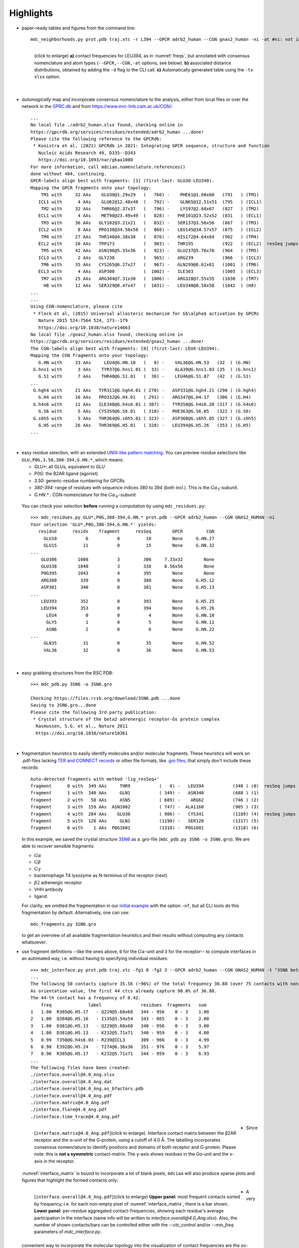 .. https://stackoverflow.com/a/31332035 for forcing paragraph breaks after figure captions
.. |nbspc| unicode:: U+00A0 .. non-breaking space


Highlights
----------

.. _`initial example`:
* paper-ready tables and figures from the command line::

   mdc_neighborhoods.py prot.pdb traj.xtc -r L394 --GPCR adrb2_human --CGN gnas2_human -ni -at #ni: not interactive, at: show atom-types

  .. figure:: imgs/bars_and_PDF.png
      :scale: 40%
      :align: left
      :name: highlights_1

      (click to enlarge) **a)** contact frequencies for LEU394, as in :numref:`freqs`, but annotated with consensus nomenclature and atom types (``--GPCR,--CGN,-at`` options, see below). **b)** associated distance distributions, obtained by adding the ``-d`` flag to the CLI call. **c)** Automatically generated table using the ``-tx xlsx`` option.

  |nbspc|
.. _consensus_HL:

* *automagically* map and incorporate consensus nomenclature to the analysis, either from local files or over the network in the `GPRC.db <https://gpcrdb.org/>`_ and from `<https://www.mrc-lmb.cam.ac.uk/CGN/>`_::

   ...
   No local file ./adrb2_human.xlsx found, checking online in
   https://gpcrdb.org/services/residues/extended/adrb2_human ...done!
   Please cite the following reference to the GPCRdb:
    * Kooistra et al, (2021) GPCRdb in 2021: Integrating GPCR sequence, structure and function
      Nucleic Acids Research 49, D335--D343
      https://doi.org/10.1093/nar/gkaa1080
   For more information, call mdciao.nomenclature.references()
   done without 404, continuing.
   GPCR-labels align best with fragments: [3] (first-last: GLU30-LEU340).
   Mapping the GPCR fragments onto your topology:
       TM1 with     32 AAs    GLU30@1.29x29   (   760) -    PHE61@1.60x60   (791   ) (TM1)
      ICL1 with      4 AAs    GLU62@12.48x48  (   792) -    GLN65@12.51x51  (795   ) (ICL1)
       TM2 with     32 AAs    THR66@2.37x37   (   796) -    LYS97@2.68x67   (827   ) (TM2)
      ECL1 with      4 AAs    MET98@23.49x49  (   828) -   PHE101@23.52x52  (831   ) (ECL1)
       TM3 with     36 AAs   GLY102@3.21x21   (   832) -   SER137@3.56x56   (867   ) (TM3)
      ICL2 with      8 AAs   PRO138@34.50x50  (   868) -   LEU145@34.57x57  (875   ) (ICL2)
       TM4 with     27 AAs   THR146@4.38x38   (   876) -   HIS172@4.64x64   (902   ) (TM4)
      ECL2 with     20 AAs   TRP173           (   903) -   THR195           (922   ) (ECL2)  resSeq jumps
       TM5 with     42 AAs   ASN196@5.35x36   (   923) -   GLU237@5.76x76   (964   ) (TM5)
      ICL3 with      2 AAs   GLY238           (   965) -   ARG239           (966   ) (ICL3)
       TM6 with     35 AAs   CYS265@6.27x27   (   967) -   GLN299@6.61x61   (1001  ) (TM6)
      ECL3 with      4 AAs   ASP300           (  1002) -   ILE303           (1005  ) (ECL3)
       TM7 with     25 AAs   ARG304@7.31x30   (  1006) -   ARG328@7.55x55   (1030  ) (TM7)
        H8 with     12 AAs   SER329@8.47x47   (  1031) -   LEU340@8.58x58   (1042  ) (H8)
   ...
   ...
   Using CGN-nomenclature, please cite
    * Flock et al, (2015) Universal allosteric mechanism for G$\alpha$ activation by GPCRs
      Nature 2015 524:7564 524, 173--179
      https://doi.org/10.1038/nature14663
   No local file ./gnas2_human.xlsx found, checking online in
   https://gpcrdb.org/services/residues/extended/gnas2_human ...done!
   The CGN-labels align best with fragments: [0] (first-last: LEU4-LEU394).
   Mapping the CGN fragments onto your topology:
      G.HN with     33 AAs     LEU4@G.HN.10   (   0) -    VAL36@G.HN.53   (32  ) (G.HN)
    G.hns1 with      3 AAs    TYR37@G.hns1.01 (  33) -    ALA39@G.hns1.03 (35  ) (G.hns1)
      G.S1 with      7 AAs    THR40@G.S1.01   (  36) -    LEU46@G.S1.07   (42  ) (G.S1)
   ...
    G.hgh4 with     21 AAs   TYR311@G.hgh4.01 ( 270) -   ASP331@G.hgh4.21 (290 ) (G.hgh4)
      G.H4 with     16 AAs   PRO332@G.H4.01   ( 291) -   ARG347@G.H4.17   (306 ) (G.H4)
    G.h4s6 with     11 AAs   ILE348@G.h4s6.01 ( 307) -   TYR358@G.h4s6.20 (317 ) (G.h4s6)
      G.S6 with      5 AAs   CYS359@G.S6.01   ( 318) -   PHE363@G.S6.05   (322 ) (G.S6)
    G.s6h5 with      5 AAs   THR364@G.s6h5.01 ( 323) -   ASP368@G.s6h5.05 (327 ) (G.s6h5)
      G.H5 with     26 AAs   THR369@G.H5.01   ( 328) -   LEU394@G.H5.26   (353 ) (G.H5)
   ...

  |nbspc|
.. _residues_HL:

* easy residue selection, with an extended `UNIX-like pattern matching <https://docs.python.org/3/library/fnmatch.html>`_. You can preview residue selections like ``GLU,P0G,3.50,380-394,G.HN.*``, which means:

  - *GLU**: all GLUs, equivalent to *GLU*
  - *P0G*: the B2AR ligand (agonist)
  - *3.50*: generic-residue numbering for GPCRs
  - *380-394*: range of residues with sequence indices 380 to 394 (both incl.). This is the :math:`G\alpha_5`-subunit.
  - *G.HN.** : CGN-nomenclature for the :math:`G\alpha_N`-subunit
 You can check your selection **before** running a computation by using ``mdc_residues.py``::

  >>> mdc_residues.py GLU*,P0G,380-394,G.HN.* prot.pdb --GPCR adrb2_human --CGN GNAS2_HUMAN -ni
  Your selection 'GLU*,P0G,380-394,G.HN.*' yields:
     residue      residx    fragment      resSeq        GPCR         CGN
       GLU10           6           0          10        None     G.HN.27
       GLU15          11           0          15        None     G.HN.32
  ...
      GLU306        1008           3         306     7.33x32        None
      GLU338        1040           3         338     8.56x56        None
      P0G395        1043           4         395        None        None
      ARG380         339           0         380        None     G.H5.12
      ASP381         340           0         381        None     G.H5.13
  ...
      LEU393         352           0         393        None     G.H5.25
      LEU394         353           0         394        None     G.H5.26
        LEU4           0           0           4        None     G.HN.10
        GLY5           1           0           5        None     G.HN.11
        ASN6           2           0           6        None     G.HN.22
  ...
       GLN35          31           0          35        None     G.HN.52
       VAL36          32           0          36        None     G.HN.53


 |nbspc|
.. _pdb_HL:

* easy grabbing structures from the RSC PDB::

   >>> mdc_pdb.py 3SN6 -o 3SN6.gro

   Checking https://files.rcsb.org/download/3SN6.pdb ...done
   Saving to 3SN6.gro...done
   Please cite the following 3rd party publication:
    * Crystal structure of the beta2 adrenergic receptor-Gs protein complex
     Rasmussen, S.G. et al., Nature 2011
     https://doi.org/10.1038/nature10361

  |nbspc|
.. _fragmentation_HL:

* fragmentation heuristics to easily identify molecules and/or molecular fragments. These heuristics will work on .pdf-files lacking `TER and CONNECT records <http://www.wwpdb .org/documentation/file-format-content/format33/v3.3.html>`_ or other file formats, like `.gro files <http://manual.gromacs.org/documentation/2020/reference-manual/file-formats.html#gro>`_, that simply don't include these records::

   Auto-detected fragments with method 'lig_resSeq+'
   fragment      0 with  349 AAs     THR9           (   0) -   LEU394           (348 ) (0)  resSeq jumps
   fragment      1 with  340 AAs     GLN1           ( 349) -   ASN340           (688 ) (1)
   fragment      2 with   58 AAs     ASN5           ( 689) -    ARG62           (746 ) (2)
   fragment      3 with  159 AAs  ASN1002           ( 747) -  ALA1160           (905 ) (3)
   fragment      4 with  284 AAs    GLU30           ( 906) -   CYS341           (1189) (4)  resSeq jumps
   fragment      5 with  128 AAs     GLN1           (1190) -   SER128           (1317) (5)
   fragment      6 with    1 AAs  P0G1601           (1318) -  P0G1601           (1318) (6)

  In this example, we saved the crystal structure `3SN6 <https://www.rcsb.org/structure/3SN6>`_ as a .gro-file (``mdc_pdb.py 3SN6 -o 3SN6.gro``). We are able to recover sensible fragments:

  * :math:`G\alpha`
  * :math:`G\beta`
  * :math:`G\gamma`
  * bacteriophage T4 lysozyme as N-terminus of the receptor (next)
  * :math:`\beta 2` adrenergic receptor
  * VHH antibody
  * ligand.

  For clarity, we omitted the fragmentation in our `initial example`_ with the option ``-nf``, but all CLI tools do this fragmentation by default. Alternatively, one can use::

   mdc_fragments.py 3SN6.gro

  to get an overview of all available fragmentation heuristics and their results without computing any contacts whatsoever.

.. _`mdc_interface.py example`:

* use fragment definitions --like the ones above, ``0`` for the :math:`G\alpha`-unit and ``3`` for the receptor-- to compute interfaces in an automated way, i.e. without having to specifying individual residues::

   >>> mdc_interface.py prot.pdb traj.xtc -fg1 0 -fg2 3 --GPCR adrb2_human --CGN GNAS2_HUMAN -t "3SN6 beta2AR-Galpha interface" -ni
   ...
   The following 50 contacts capture 35.56 (~96%) of the total frequency 36.88 (over 75 contacts with nonzero frequency).
   As orientation value, the first 44 ctcs already capture 90.0% of 36.88.
   The 44-th contact has a frequency of 0.42.
       freq              label               residues  fragments   sum
   1   1.00  R385@G.H5.17   - Q229@5.68x68   344 - 956    0 - 3    1.00
   2   1.00  Q384@G.H5.16   - I135@3.54x54   343 - 865    0 - 3    2.00
   3   1.00  D381@G.H5.13   - Q229@5.68x68   340 - 956    0 - 3    3.00
   4   1.00  D381@G.H5.13   - K232@5.71x71   340 - 959    0 - 3    4.00
   5   0.99  T350@G.h4s6.03 - R239@ICL3      309 - 966    0 - 3    4.99
   6   0.98  E392@G.H5.24   - T274@6.36x36   351 - 976    0 - 3    5.97
   7   0.96  R385@G.H5.17   - K232@5.71x71   344 - 959    0 - 3    6.93
   ...
   The following files have been created:
   ./interface.overall@4.0_Ang.xlsx
   ./interface.overall@4.0_Ang.dat
   ./interface.overall@4.0_Ang.as_bfactors.pdb
   ./interface.overall@4.0_Ang.pdf
   ./interface.matrix@4.0_Ang.pdf
   ./interface.flare@4.0_Ang.pdf
   ./interface.time_trace@4.0_Ang.pdf

 .. figure:: imgs/interface.matrix@4.0_Ang.Fig.4.png
      :scale: 25%
      :align: left
      :name: interface_matrix

      [``interface.matrix@4.0_Ang.pdf``](click to enlarge). Interface contact matrix between the β2AR receptor and the α-unit of the G-protein, using a cutoff of 4.0 Å. The labelling incorporates consensus nomenclature to identify positions and domains of both receptor and G-protein. Please note: this is **not a symmetric** contact-matrix. The y-axis shows residues in the G\α-unit and the x-axis in the receptor.

* Since :numref:`interface_matrix` is bound to incorporate a lot of blank pixels, ``mdciao`` will also produce sparse plots and figures that highlight the formed contacts only:

 .. figure:: imgs/interface.overall@4.0_Ang.Fig.5.png
      :scale: 15%
      :align: left
      :name: interface_bars


      [``interface.overall@4.0_Ang.pdf``](click to enlarge) **Upper panel**: most frequent contacts sorted by frequency, i.e. for each non-empty pixel of :numref:`interface_matrix`, there is a bar shown. **Lower panel**: per-residue aggregated contact-frequencies, showing each residue's average participation in the interface (same info will be written to `interface.overall@4.0_Ang.xlsx`). Also, the number of shown contacts/bars can be controlled either with the `--ctc_control` and/or `--min_freq` parameters of `mdc_interface.py`.

* A very convenient way to incorporate the molecular topology into the visualization of contact frequencies are the so-called `FlarePlots <https://github.com/GPCRviz/flareplot>`_ (cool live-demo `here <https://gpcrviz.github.io/flareplot/>`_). These show the molecular topology (residues, fragments) on a circle with curves connecting the residues for which a given frequency has been computed. ``mdciao`` has its own flareplot implementation in the :obj:`mdciao.flare` module, that can also coarse-grain `flareplots to the molecular fragments <https://proteinformatics.uni-leipzig.de/mdciao/notebooks/Flareplot_Schemes.html#Coarse-Graning-Flareplots:-Chord-Diagrams>`_.  The `mdc_interface.py example`_ above will generates a flareplot by default:

 .. figure:: imgs/interface.flare@4.0_Ang.small.png
      :scale: 70%
      :align: left
      :name: fig_flare

      [``interface.flare@4.0_Ang.pdf``](click to enlarge) FlarePlot of the frequencies shown in the figures :numref:`interface_matrix` and :numref:`interface_bars`. Residues are shown as dots on a circumference, split into fragments following any available labelling information. The contact frequencies are represented as lines connecting these dots/residues, with the line-opacity proportional to the frequencie's value. The secondary stucture of each residue is also included as color-coded letters: H(elix), B(eta), C(oil). We can clearly see the :math:`G\alpha_5`-subunit in contact with the receptor's TM3, ICL2, and TM5-ICL3-TM6 regions. Note that this plot is always produced as .pdf to be able to zoom into it as much as needed.

* Similar to how the flareplot (:numref:`fig_flare`) is mapping contact-frequencies (:numref:`interface_bars`, upper panel) onto the molecular topology, the next figure maps the **lower** panel :numref:`interface_bars` on the molecular geometry. It simply puts the values shown there in the `temperature factor <http://www.wwpdb.org/documentation/file-format-content/format33/sect9.html#ATOM>`_  of a pdb file, representing the calculated interface as a *heatmap*, which can be visualized in VMD using the `Beta coloring <https://www.ks.uiuc.edu/Research/vmd/vmd-1.7.1/ug/node74.html>`_.

 .. figure:: imgs/interface_BRG.png
      :scale: 70%
      :align: left
      :name: fig_interface_strength


      [``interface.overall@4.0_Ang.as_bfactors.pdb``](click to enlarge) 3D visualization of the interface as heatmap (blue-green-red) using `VMD <https://www.ks.uiuc.edu/Research/vmd/>`_. We clearly see the regions noted in :numref:`fig_flare` (TM5-ICL3-TM6 and :math:`G\alpha_5`-subunit) in particular the **residues** of :numref:`interface_bars` (lower panel) light up. This heatmap is overlaid on structures representative of the interface, and have been selected using the :obj:`mdciao.contacts.ContactGroup.repframes` method. Please note, for the homepage-banner (red-blue heatmap), the ``signed_colors`` argument has been used when calling the :obj:`mdciao.flare.freqs2flare` method of the API. At the moment this is not possible just by using ``mdc_interface.py``, sorry!

 You can use this snippet to generate a VMD `visualiazation state` file, ``view_mdciao_interface.vmd`` to view the heatmap::

   echo 'mol new ./interface.overall@4.0_Ang.as_bfactors.pdb
         mol modstyle 0 0 NewCartoon
         mol modcolor 0 0 Beta
         color scale method BGR ' > view_mdciao_interface.vmd
   vmd -e view_mdciao_interface.vmd


 ``view_mdciao_interface.vmd`` will work with any ``*.as_bfactors.pdb`` file that ``mdciao`` generates. For our example, you can also paste this viewpoint into your VMD console and generate a view equivalent to the above picture (results may vary with other files)::

   molinfo top set {center_matrix rotate_matrix scale_matrix global_matrix} {{{1 0 0 -66.7954} {0 1 0 -66.6322} {0 0 1 -45.2629} {0 0 0 1}} {{-0.688392 0.720507 0.0835694 0} {-0.0925729 0.0269995 -0.995339 0} {-0.719405 -0.692919 0.0481138 0} {0 0 0 1}} {{0.0348044 0 0 0} {0 0.0348044 0 0} {0 0 0.0348044 0} {0 0 0 1}} {{1 0 0 0.15} {0 1 0 0.12} {0 0 1 0} {0 0 0 1}}}


* A different approach is to look **only** for a particular set of pre-defined contacts. Simply writing this set into a human readable `JSON <https://www.json.org/>`_ file will allow `mdc_sites.py` to compute and present these (and only these) contacts, as in the example file `tip.json`::


   >>> echo '
   >>> {"name":"interface small",
   >>> "pairs": {"AAresSeq": [
   >>>         "L394-K270",
   >>>         "D381-Q229",
   >>>         "Q384-Q229",
   >>>         "R385-Q229",
   >>>         "D381-K232",
   >>>         "Q384-I135"
   >>>         ]}}' > tip.json

  One added bonus is that the same .json files can be used file across different setups as long as the specified residues are present.

  The command::

   >>> mdc_sites.py prot.pdb traj.xtc --site tip.json -at -nf -sa #sa: short AA-names
   ...
   The following files have been created:
   ./sites.overall@4.0_Ang.pdf
   ...

  generates the following figure (tables are generated but not shown). The option ``-at`` (``--atomtypes``) generates the patterns ("hatching") of the bars. They indicate what atom types (sidechain or backbone) are responsible for the contact:

 .. figure:: imgs/sites.overall@4.0_Ang.Fig.6.png
      :scale: 50%
      :align: left
      :name: sites_freq

      [``sites.overall@4.0_Ang.pdf``](click to enlarge) Contact frequencies of the residue pairs specified in the file `tip.json`, shown with the contact type indicated by the stripes on the bars. Use e.g. the `3D-visualisation <http://proteinformatics.uni-leipzig.de/mdsrv.html?load=file://base/mdciao/gs-b2ar.ngl>`_ to check how "L394-K270" switches between SC-SC and SC-BB.

 |nbspc|
.. _comparison_HL:

* compare contact frequencies coming from different calculations, to detect and show contact changes across different systems. For example, to look for the effect of different ligands, mutations, pH-values etc. In this case, we compare the neighborhood of R131 (3.50 on the receptor) between our MD simulations and the crystal structure straight from the PDB. First, we grab the file on the fly with ``mdc_pdb.py``::

   >>> mdc_pdb.py 3SN6
   Checking https://files.rcsb.org/download/3SN6.pdb ...done
   Saving to 3SN6.pdb...done
   Please cite the following 3rd party publication:
    * Crystal structure of the beta2 adrenergic receptor-Gs protein complex
      Rasmussen, S.G. et al., Nature 2011
      https://doi.org/10.1038/nature10361

  Now we use ``mdc_neighborhoods.py`` on it::

   >>> mdc_neighborhoods.py 3SN6.pdb 3SN6.pdb -r R131 -o 3SN6 -nf -o 3SN6.X
   ...
   The following 3 contacts capture 3.00 (~100%) of the total frequency 3.00 (over 3 contacts with nonzero frequency).
   As orientation value, the first 3 ctcs already capture 90.0% of 3.00.
   The 3-th contact has a frequency of 1.00.
      freq    label       residues   fragments  sum
   1   1.0  R131 - I278  1007 - 1126    0 - 0   1.0
   2   1.0  R131 - Y326  1007 - 1174    0 - 0   2.0
   3   1.0  R131 - Y391   1007 - 345    0 - 0   3.0
   ...
   The following files have been created:
   ...
   ./3SN6.X.ARG131@4.0_Ang.dat

  Now we use ``mdc_neighborhoods.py`` on our data::

   >>> mdc_neighborhoods.py prot.pdb traj.xtc -r R131 -nf -o 3SN6.MD
   ...
   The following 4 contacts capture 2.12 (~100%) of the total frequency 2.12 (over 5 contacts with nonzero frequency).
   ...
   freq    label       residues  fragments   sum
   1  0.88  R131 - Y391   861 - 350    0 - 0   0.88
   2  0.69  R131 - Y326  861 - 1028    0 - 0   1.56
   3  0.44  R131 - Y219   861 - 946    0 - 0   2.00
   4  0.12  R131 - I278   861 - 980    0 - 0   2.12
   ...
   The following files have been created:
   ...
   ./3SN6.MD.ARG131@4.0_Ang.dat

 Please note that we have omitted most of the terminal output, and that we have used the option ``-o`` to label output-files differently: ``3SN6.X`` and ``3SN6.MD``. Now we compare both these outputs::

   >>> mdc_compare.py 3SN6.X.ARG131@4.0_Ang.dat 3SN6.MD.ARG131@4.0_Ang.dat -k Xray,MD -t "3SN6 cutoff 4AA" -a R131
   These interactions are not shared:
   Y219
   Their cumulative ctc freq is 0.44.
   Created files
   freq_comparison.pdf
   freq_comparison.xlsx


 .. figure:: imgs/freq_comparison.png
      :scale: 50%
      :align: left
      :name: comparisonfig

      [``freq_comparison.pdf``]Neighborhood comparison for R131 between our MD simulations and the original 3SN6 crystal structure. We can see how the neighborhood *relaxes* and changes.  Some close residues, in particular I278, move further than 4 Ang away from R131. Analogously, we see how Y219 also enters the neighborhood. You can see these residues highlighted in the `3D visualization`_. We have used a custom title and custom keys for clarity of the figure (options ``-t`` and ``-k``). Also, since all contact labels share the 'R131'  label, we can remove it with the ``-a`` (anchor residue).

